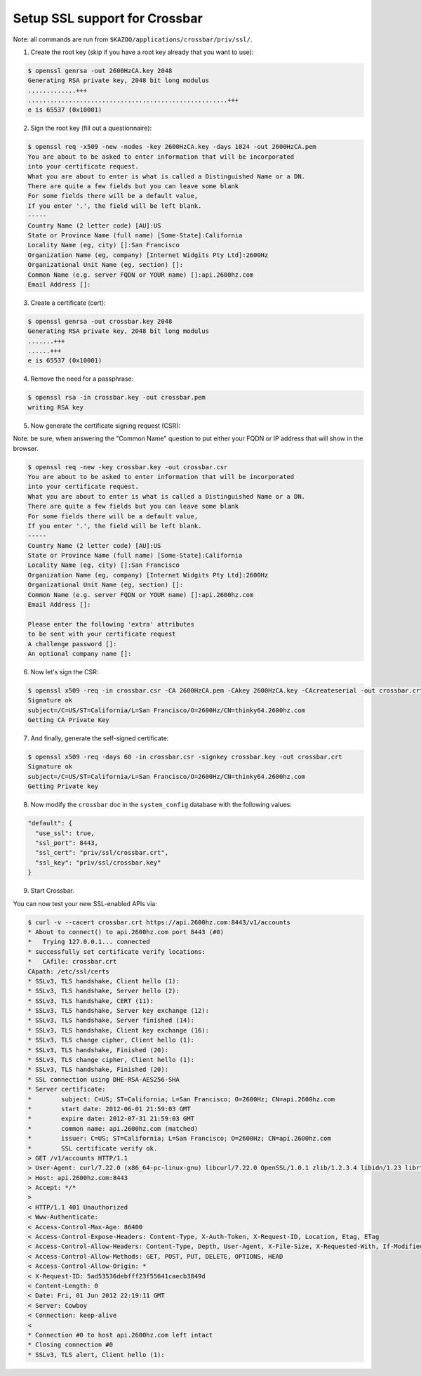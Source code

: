 Setup SSL support for Crossbar
~~~~~~~~~~~~~~~~~~~~~~~~~~~~~~

Note: all commands are run from ``$KAZOO/applications/crossbar/priv/ssl/``.

1. Create the root key (skip if you have a root key already that you want to use):

.. code:: shell

    $ openssl genrsa -out 2600HzCA.key 2048
    Generating RSA private key, 2048 bit long modulus
    .............+++
    ......................................................+++
    e is 65537 (0x10001)

2. Sign the root key (fill out a questionnaire):

.. code:: shell

    $ openssl req -x509 -new -nodes -key 2600HzCA.key -days 1024 -out 2600HzCA.pem
    You are about to be asked to enter information that will be incorporated
    into your certificate request.
    What you are about to enter is what is called a Distinguished Name or a DN.
    There are quite a few fields but you can leave some blank
    For some fields there will be a default value,
    If you enter '.', the field will be left blank.
    -----
    Country Name (2 letter code) [AU]:US
    State or Province Name (full name) [Some-State]:California
    Locality Name (eg, city) []:San Francisco
    Organization Name (eg, company) [Internet Widgits Pty Ltd]:2600Hz
    Organizational Unit Name (eg, section) []:
    Common Name (e.g. server FQDN or YOUR name) []:api.2600hz.com
    Email Address []:

3. Create a certificate (cert):

.. code:: shell

    $ openssl genrsa -out crossbar.key 2048
    Generating RSA private key, 2048 bit long modulus
    .......+++
    ......+++
    e is 65537 (0x10001)

4. Remove the need for a passphrase:

.. code:: shell

    $ openssl rsa -in crossbar.key -out crossbar.pem
    writing RSA key

5. Now generate the certificate signing request (CSR):

Note: be sure, when answering the "Common Name" question to put either your FQDN or IP address that will show in the browser.

.. code:: shell

    $ openssl req -new -key crossbar.key -out crossbar.csr
    You are about to be asked to enter information that will be incorporated
    into your certificate request.
    What you are about to enter is what is called a Distinguished Name or a DN.
    There are quite a few fields but you can leave some blank
    For some fields there will be a default value,
    If you enter '.', the field will be left blank.
    -----
    Country Name (2 letter code) [AU]:US
    State or Province Name (full name) [Some-State]:California
    Locality Name (eg, city) []:San Francisco
    Organization Name (eg, company) [Internet Widgits Pty Ltd]:2600Hz
    Organizational Unit Name (eg, section) []:
    Common Name (e.g. server FQDN or YOUR name) []:api.2600hz.com
    Email Address []:

    Please enter the following 'extra' attributes
    to be sent with your certificate request
    A challenge password []:
    An optional company name []:

6. Now let's sign the CSR:

.. code:: shell

    $ openssl x509 -req -in crossbar.csr -CA 2600HzCA.pem -CAkey 2600HzCA.key -CAcreateserial -out crossbar.crt -days 500
    Signature ok
    subject=/C=US/ST=California/L=San Francisco/O=2600Hz/CN=thinky64.2600hz.com
    Getting CA Private Key

7. And finally, generate the self-signed certificate:

.. code:: shell

    $ openssl x509 -req -days 60 -in crossbar.csr -signkey crossbar.key -out crossbar.crt
    Signature ok
    subject=/C=US/ST=California/L=San Francisco/O=2600Hz/CN=thinky64.2600hz.com
    Getting Private key

8. Now modify the ``crossbar`` doc in the ``system_config`` database with the following values:

.. code:: json

            "default": {
              "use_ssl": true,
              "ssl_port": 8443,
              "ssl_cert": "priv/ssl/crossbar.crt",
              "ssl_key": "priv/ssl/crossbar.key"
            }

9. Start Crossbar.

You can now test your new SSL-enabled APIs via:

.. code:: shell

    $ curl -v --cacert crossbar.crt https://api.2600hz.com:8443/v1/accounts
    * About to connect() to api.2600hz.com port 8443 (#0)
    *   Trying 127.0.0.1... connected
    * successfully set certificate verify locations:
    *   CAfile: crossbar.crt
    CApath: /etc/ssl/certs
    * SSLv3, TLS handshake, Client hello (1):
    * SSLv3, TLS handshake, Server hello (2):
    * SSLv3, TLS handshake, CERT (11):
    * SSLv3, TLS handshake, Server key exchange (12):
    * SSLv3, TLS handshake, Server finished (14):
    * SSLv3, TLS handshake, Client key exchange (16):
    * SSLv3, TLS change cipher, Client hello (1):
    * SSLv3, TLS handshake, Finished (20):
    * SSLv3, TLS change cipher, Client hello (1):
    * SSLv3, TLS handshake, Finished (20):
    * SSL connection using DHE-RSA-AES256-SHA
    * Server certificate:
    *        subject: C=US; ST=California; L=San Francisco; O=2600Hz; CN=api.2600hz.com
    *        start date: 2012-06-01 21:59:03 GMT
    *        expire date: 2012-07-31 21:59:03 GMT
    *        common name: api.2600hz.com (matched)
    *        issuer: C=US; ST=California; L=San Francisco; O=2600Hz; CN=api.2600hz.com
    *        SSL certificate verify ok.
    > GET /v1/accounts HTTP/1.1
    > User-Agent: curl/7.22.0 (x86_64-pc-linux-gnu) libcurl/7.22.0 OpenSSL/1.0.1 zlib/1.2.3.4 libidn/1.23 librtmp/2.3
    > Host: api.2600hz.com:8443
    > Accept: */*
    >
    < HTTP/1.1 401 Unauthorized
    < Www-Authenticate:
    < Access-Control-Max-Age: 86400
    < Access-Control-Expose-Headers: Content-Type, X-Auth-Token, X-Request-ID, Location, Etag, ETag
    < Access-Control-Allow-Headers: Content-Type, Depth, User-Agent, X-File-Size, X-Requested-With, If-Modified-Since, X-File-Name, Cache-Control, X-Auth-Token, If-Match
    < Access-Control-Allow-Methods: GET, POST, PUT, DELETE, OPTIONS, HEAD
    < Access-Control-Allow-Origin: *
    < X-Request-ID: 5ad53536debfff23f55641caecb3849d
    < Content-Length: 0
    < Date: Fri, 01 Jun 2012 22:19:11 GMT
    < Server: Cowboy
    < Connection: keep-alive
    <
    * Connection #0 to host api.2600hz.com left intact
    * Closing connection #0
    * SSLv3, TLS alert, Client hello (1):
